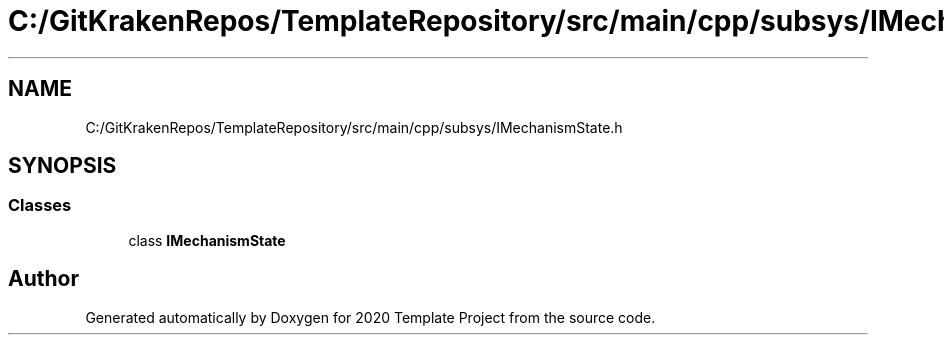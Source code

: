 .TH "C:/GitKrakenRepos/TemplateRepository/src/main/cpp/subsys/IMechanismState.h" 3 "Thu Oct 31 2019" "2020 Template Project" \" -*- nroff -*-
.ad l
.nh
.SH NAME
C:/GitKrakenRepos/TemplateRepository/src/main/cpp/subsys/IMechanismState.h
.SH SYNOPSIS
.br
.PP
.SS "Classes"

.in +1c
.ti -1c
.RI "class \fBIMechanismState\fP"
.br
.in -1c
.SH "Author"
.PP 
Generated automatically by Doxygen for 2020 Template Project from the source code\&.
